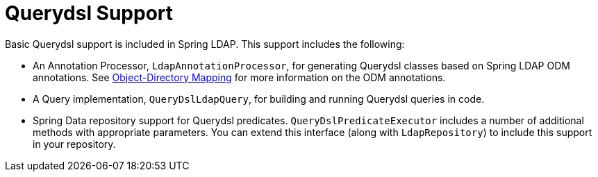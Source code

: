 [[ldap.querydsl]]
= Querydsl Support
Basic Querydsl support is included in Spring LDAP. This support includes the following:

* An Annotation Processor, `LdapAnnotationProcessor`, for generating Querydsl classes based on Spring LDAP ODM annotations.
See https://docs.spring.io/spring-ldap/docs/{springLdapVersion}/reference/#odm[Object-Directory Mapping] for more information on the ODM annotations.
* A Query implementation, `QueryDslLdapQuery`, for building and running Querydsl queries in code.
* Spring Data repository support for Querydsl predicates. `QueryDslPredicateExecutor` includes a number of additional methods with appropriate parameters.
You can extend this interface (along with `LdapRepository`) to include this support in your repository.

